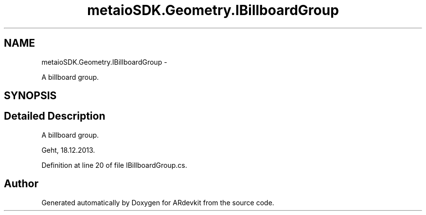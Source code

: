 .TH "metaioSDK.Geometry.IBillboardGroup" 3 "Wed Dec 18 2013" "Version 0.1" "ARdevkit" \" -*- nroff -*-
.ad l
.nh
.SH NAME
metaioSDK.Geometry.IBillboardGroup \- 
.PP
A billboard group\&.  

.SH SYNOPSIS
.br
.PP
.SH "Detailed Description"
.PP 
A billboard group\&. 

Geht, 18\&.12\&.2013\&. 
.PP
Definition at line 20 of file IBillboardGroup\&.cs\&.

.SH "Author"
.PP 
Generated automatically by Doxygen for ARdevkit from the source code\&.
